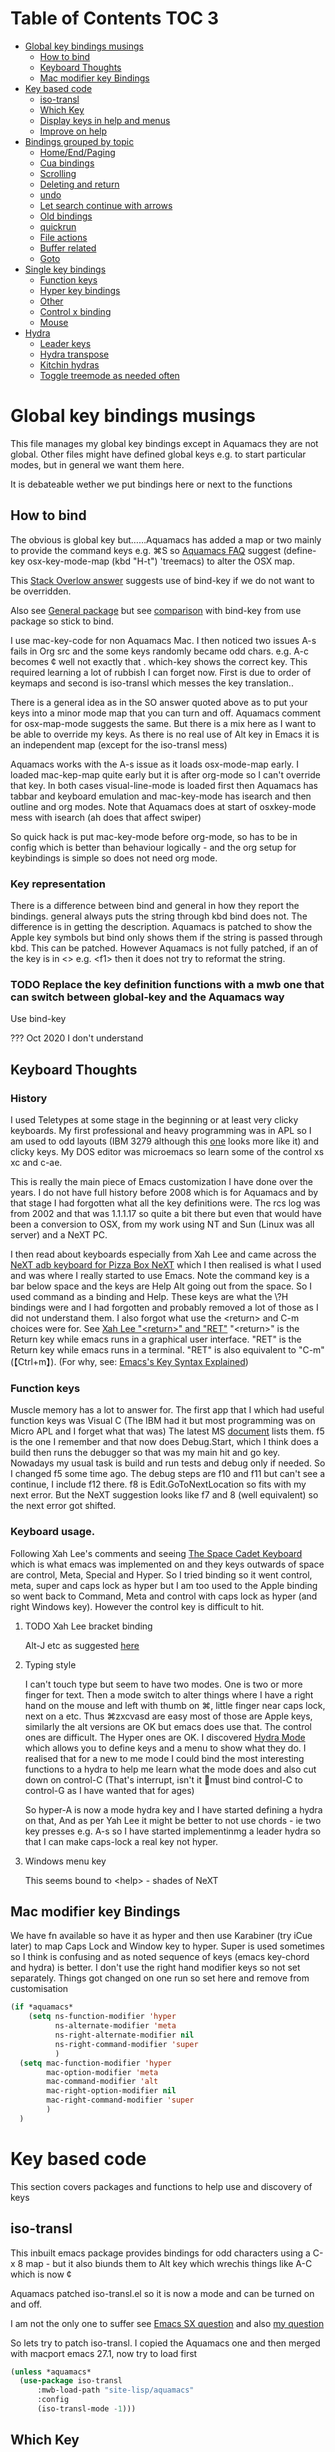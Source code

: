 #+PROPERTY:header-args :cache yes :tangle yes :comments link

* Table of Contents                                                   :TOC:3:
:PROPERTIES:
:ID:       org_2020-12-08+00-00:43A5679B-7627-4459-9E27-050BEFAB7B84
:END:
- [[#global-key-bindings-musings][Global key bindings musings]]
  - [[#how-to-bind][How to bind]]
  - [[#keyboard-thoughts][Keyboard Thoughts]]
  - [[#mac-modifier-key-bindings][Mac modifier key Bindings]]
- [[#key-based-code][Key based code]]
  - [[#iso-transl][iso-transl]]
  - [[#which-key][Which Key]]
  - [[#display-keys-in-help-and-menus][Display keys in help and menus]]
  - [[#improve-on-help][Improve on help]]
- [[#bindings-grouped-by-topic][Bindings grouped by topic]]
  - [[#homeendpaging][Home/End/Paging]]
  - [[#cua-bindings][Cua bindings]]
  - [[#scrolling][Scrolling]]
  - [[#deleting-and-return][Deleting and return]]
  - [[#undo][undo]]
  - [[#let-search-continue-with-arrows][Let search continue with arrows]]
  - [[#old-bindings][Old bindings]]
  - [[#quickrun][quickrun]]
  - [[#file-actions][File actions]]
  - [[#buffer-related][Buffer related]]
  - [[#goto][Goto]]
- [[#single-key-bindings][Single key bindings]]
  - [[#function-keys][Function keys]]
  - [[#hyper-key-bindings][Hyper key bindings]]
  - [[#other][Other]]
  - [[#control-x-binding][Control x binding]]
  - [[#mouse][Mouse]]
- [[#hydra][Hydra]]
  - [[#leader-keys][Leader keys]]
  - [[#hydra-transpose][Hydra transpose]]
  - [[#kitchin-hydras][Kitchin hydras]]
  - [[#toggle-treemode-as-needed-often][Toggle treemode as needed often]]

* Global key bindings musings
:PROPERTIES:
:ID:       org_mark_2020-01-24T17-28-10+00-00_mini12:A2A04D70-D20C-4D64-8C03-FE52D779E97B
:END:
This file manages my global  key bindings except in Aquamacs they are not global.
Other files might have defined global keys e.g. to start particular modes,  but in general we want them here.

It is debateable wether we put bindings here or next to the functions

** How to bind
:PROPERTIES:
:ID:       org_mark_2020-01-24T17-28-10+00-00_mini12:D8A384B2-3A02-4CDA-9A56-AC71DA2150F9
:END:
The obvious is global key but......Aquamacs has added a map or two mainly to provide the command keys e.g. ⌘S so [[https://www.emacswiki.org/emacs/AquamacsFAQ#toc13][Aquamacs FAQ]]  suggest (define-key osx-key-mode-map (kbd "H-t") 'treemacs) to alter the OSX map.

This [[https://stackoverflow.com/a/27441815/151019][Stack Overlow answer]] suggests use of bind-key  if we do not want to be overridden.

Also see [[https://github.com/noctuid/general.el][General package]] but see [[https://github.com/noctuid/general.el/issues/10][comparison]] with bind-key from use package so stick to bind.

I use mac-key-code for non Aquamacs Mac. I then noticed two issues A-s fails in Org src and the some keys randomly became odd chars.
e.g. A-c becomes ¢ well not exactly that . which-key shows the correct key. This required learning a lot of rubbish I can forget now. First is due to order of keymaps and second is iso-transl which messes the key translation..

There is a general idea as in the SO answer quoted above as to put your keys into a minor mode map that you can turn and off. Aquamacs comment for osx-map-mode suggests the same. But there is a mix here as I want to be able to override my keys.  As there is no real use of Alt key in Emacs it is an independent map (except for the iso-transl mess)

Aquamacs works with the A-s issue as it loads osx-mode-map early. I loaded mac-kep-map quite early but it is after org-mode so I can't override that key. In both cases visual-line-mode is loaded first then Aquamacs has tabbar and keyboard emulation and mac-key-mode has isearch and then outline and org modes. Note that Aquamacs does at start of osxkey-mode mess with isearch (ah does that affect swiper)

So quick hack is put mac-key-mode before org-mode, so has to be in config which is better than behaviour logically - and the org setup for keybindings is simple so does not need org mode.
*** Key representation
:PROPERTIES:
:ID:       org_mark_2020-02-09T19-36-52+00-00_mini12:AB151351-1B6E-4D39-AF9D-74CDDA7DB10E
:END:
There is a difference between bind and general in how they report the bindings. general always puts the string through kbd bind does not. The difference is in getting the description. Aquamacs is patched to show the Apple key symbols but bind only shows them if the string is passed through kbd. This can be patched. However Aquamacs is not fully patched, if an of the key is in <> e.g. <f1> then it does not try to reformat the string.

*** TODO Replace the key definition functions with a mwb one that can switch between global-key and the Aquamacs way
:PROPERTIES:
:ID:       org_mark_2020-01-24T17-28-10+00-00_mini12:8C7E2431-4A95-4BA4-B084-93325BB68F14
:END:
Use bind-key

??? Oct 2020 I don't understand
** Keyboard Thoughts
:PROPERTIES:
:ID:       org_mark_2020-01-24T17-28-10+00-00_mini12:68EED975-E28B-4FD7-8E78-BA5A8E260CD1
:END:

*** History
:PROPERTIES:
:ID:       org_mark_2020-01-24T17-28-10+00-00_mini12:DC0B71B3-E9A2-46D6-A0C9-5C542FD5EDC1
:END:
I used Teletypes at some stage in the beginning or at least very clicky keyboards. My first professional and heavy programming was in APL so I am used to odd layouts (IBM 3279 although this [[https://www.google.com/imgres?imgurl=https%3A%2F%2Flive.staticflickr.com%2F1671%2F25859890091_f7e9173891_b.jpg&imgrefurl=https%3A%2F%2Fwww.flickr.com%2Fphotos%2F22368471%40N04%2F25859890091&docid=ZLVoX24MY-4ACM&tbnid=ZUP2S6AC-ynJIM%3A&vet=10ahUKEwi32JONrMDmAhVOQhUIHV8UCAEQMwhOKAAwAA..i&w=1023&h=445&bih=872&biw=1298&q=apl%20keyboard&ved=0ahUKEwi32JONrMDmAhVOQhUIHV8UCAEQMwhOKAAwAA&iact=mrc&uact=8][one]] looks more like it) and clicky keys. My DOS editor was microemacs so learn some of the control xs xc and c-ae.

This is really the main piece of Emacs customization I have done over the years. I do not have full history before 2008 which is for Aquamacs and by that stage I had forgotten what all the key definitions were. The rcs log was from 2002 and that was 1.1.1.17 so quite a bit there but even that would have been a conversion to OSX, from my work using NT and Sun (Linux was all server) and a NeXT PC.

I then read about keyboards especially from Xah Lee and came across the [[http://xahlee.info/kbd/i/NeXT_adb_keyboard_87366.jpg][NeXT adb keyboard for Pizza Box NeXT]] which I then realised is what I used and was where I really started to use Emacs. Note the command key is a bar below space and the keys are Help Alt going out from the space. So I used command as a binding and Help.
These keys are what the \?H bindings were and I had forgotten and probably removed a lot of those as I did not understand them. I also forgot what use the <return> and C-m choices were for. See [[http://ergoemacs.org/emacs/emacs_key_notation_return_vs_RET.html][Xah Lee "<return>" and "RET"]]
 "<return>" is the Return key while emacs runs in a graphical user interface.
 "RET" is the Return key while emacs runs in a terminal.
 "RET" is also equivalent to "C-m" (【Ctrl+m】). (For why, see: [[http://ergoemacs.org/emacs/keystroke_rep.html][Emacs's Key Syntax Explained]])

*** Function keys
:PROPERTIES:
:ID:       org_mark_2020-01-24T17-28-10+00-00_mini12:44D1E1EE-D5A8-4B46-B8E2-237CB43139C8
:END:
Muscle memory has a lot to answer for.
The first app that I which had useful function keys was Visual C (The IBM had it but most programming was on Micro APL and I forget what that was)
The latest MS [[https://docs.microsoft.com/en-us/visualstudio/ide/default-keyboard-shortcuts-for-frequently-used-commands-in-visual-studio?view=vs-2019][document]] lists them. f5 is the one I remember and that now does Debug.Start, which I think does a build then runs the debugger so that was my main hit and go key. Nowadays my usual task is build and run tests and debug only if needed. So I changed f5 some time ago. The debug steps are f10 and f11 but can't see a continue, I include f12 there. f8 is Edit.GoToNextLocation so fits with my next error. But the NeXT suggestion looks like f7 and 8 (well equivalent) so the next error got shifted.

*** Keyboard usage.
:PROPERTIES:
:ID:       org_mark_2020-01-24T17-28-10+00-00_mini12:3D77889B-CC24-41BF-8425-5682FCE44E65
:END:
Following Xah Lee's comments and seeing [[http://xahlee.info/kbd/space-cadet_keyboard.html][The Space Cadet Keyboard]] which is what emacs was implemented on and they keys outwards of space are control, Meta, Special and Hyper. So I tried binding so it went control, meta, super and caps lock as hyper but I am too used to the Apple binding so went back to Command, Meta and control with caps lock as hyper (and right Windows key). However the control key is difficult to hit.

**** TODO Xah Lee bracket binding
:PROPERTIES:
:ID:       org_mark_2020-01-24T17-28-10+00-00_mini12:0B6A7551-799C-4E98-8C70-D25F6B1ECF97
:END:
Alt-J etc as suggested [[http://xahlee.info/kbd/best_way_to_insert_brackets.html][here]]

**** Typing style
:PROPERTIES:
:ID:       org_mark_2020-01-24T17-28-10+00-00_mini12:A57546DB-DA63-4AC4-9305-AD9B95A71A7D
:END:
I can't touch type but seem to have two modes. One is two or more finger for text. Then a mode switch to alter things where I have a right hand on the mouse and left with thumb on ⌘, little finger near caps lock, next on a etc. Thus ⌘zxcvasd are easy most of those are Apple keys, similarly the alt versions are OK but emacs does use that. The control ones are difficult. The Hyper ones are OK.
I discovered [[https://github.com/abo-abo/hydra][Hydra Mode]] which allows you to define keys and a menu to show what they do. I realised that for a new to me mode I could bind the most interesting functions to a hydra to help me learn what the mode does and also cut down on control-C (That's interrupt, isn't it 🤣must bind control-C to control-G as I have wanted that for ages)

So hyper-A is now a mode hydra key and I have started defining a hydra on that,
And as per Yah Lee it might be better to not use chords - ie two key presses e.g.  A-s so I have started implementinmg a leader hydra so that I can make caps-lock a real key not hyper.

**** Windows menu key
:PROPERTIES:
:ID:       org_2020-12-08+00-00:FAFCEE81-16FC-42C8-AC69-6DED2AE1C468
:END:
This seems bound to <help> - shades of NeXT


** Mac modifier key Bindings
:PROPERTIES:
:ID:       org_mark_mini12.local:20201213T170849.967233
:END:
We have fn available so have it as hyper and then use Karabiner  (try iCue later) to map Caps Lock and Window key to hyper. Super is used sometimes so I think is confusing and as noted sequence of keys (emacs key-chord and hydra) is better.
I don't use the right hand modifier keys so not set separately.
Things got changed on one run so set here and remove from customisation

#+NAME: org_mark_mini12.local_20201213T170849.929562
#+begin_src emacs-lisp
(if *aquamacs*
    (setq ns-function-modifier 'hyper
          ns-alternate-modifier 'meta
          ns-right-alternate-modifier nil
          ns-right-command-modifier 'super
          )
  (setq mac-function-modifier 'hyper
        mac-option-modifier 'meta
        mac-command-modifier 'alt
        mac-right-option-modifier nil
        mac-right-command-modifier 'super
        )
  )
#+end_src

* Key based code
:PROPERTIES:
:ID:       org_mark_2020-01-24T17-28-10+00-00_mini12:0464FD58-5332-45BB-8772-A45A4ABD0B20
:END:
This section covers packages and functions to help use and discovery of keys

** iso-transl
:PROPERTIES:
:ID:       org_2020-12-10+00-00:304665E1-9D39-4752-8195-F6A48D215B59
:END:
This inbuilt emacs package provides bindings for odd characters using a C-x 8 map - but it also biunds them to Alt key which wrechis things like A-C which is now ¢

Aquamacs patched iso-transl.el so it is now a mode and can be turned on and off.

I am not the only one to suffer see [[https://emacs.stackexchange.com/q/17508/9874][Emacs SX question]] and also [[https://emacs.stackexchange.com/q/61415/9874][my question]]

So lets try to patch iso-transl. I copied the Aquamacs one and then merged with macport emacs 27.1, now try to load first

#+NAME: org_2020-12-11+00-00_CC01A657-95E4-4A31-8FCC-B45CCB63A851
#+begin_src emacs-lisp
(unless *aquamacs*
  (use-package iso-transl
      :mwb-load-path "site-lisp/aquamacs"
      :config
      (iso-transl-mode -1)))
#+end_src


** Which Key
:PROPERTIES:
:ID:       org_mark_2020-01-24T17-28-10+00-00_mini12:CF1562A8-8457-4393-ADE7-E36762C1ED47
:END:
   Package [[https://github.com/justbur/emacs-which-key][which-key]] shows after a key press what you can do next (not useful for control-C as there are too many to show and you can't scroll).

   Disabled as it calls iso-transl to wreck A-/ bindings
   #+NAME: org_mark_2020-01-24T17-28-10+00-00_mini12_E1F20E36-2E4C-47E8-B20E-F08B7B7F9C77
   #+begin_src emacs-lisp
(use-package which-key
    :ensure t
    :defer 20
    :config
    (setq ;; which-key-sort-order 'which-key-key-order-alpha
     which-key-sort-order 'which-key-description-order
     which-key-side-window-max-width 0.33
     which-key-idle-delay 1)
    ;; (setq which-key-popup-type 'frame) ; fails to f19-f19 otherwise interesting
    (which-key-mode)
    (if (>= emacs-major-version 27)
        (use-package which-key-posframe
            :ensure t
            :config
            (which-key-posframe-mode 1))
      (which-key-setup-side-window-right-bottom))
    :diminish which-key-mode)
   #+end_src
** Display keys in help and menus
:PROPERTIES:
:ID:       org_mark_2020-01-24T17-28-10+00-00_mini12:07E735E7-F73B-475D-96E1-7D24627B32DF
:END:
Note that you can control what the screen displays A for Alt or ⌥. Emacs is not that clever and looks at what it is told and not what appears on the key but I am back to the normal bindings so does not matter. Although hydra seems to object, now fixed. Set the value to non=nil to use Mac symbols.
#+NAME: org_mark_2020-01-24T17-28-10+00-00_mini12_8B14E763-46C4-4ADC-ABE3-F119293CCF15
#+begin_src emacs-lisp
(when *aquamacs*
  (setq ns-use-mac-modifier-symbols  t))
#+end_src
** Improve on help
:PROPERTIES:
:ID:       org_2020-12-08+00-00:19F09EB5-F1E8-4BB8-956D-B6F0893377C0
:END:
This will be fun as it uses *Help* and I use *Helpful*
#+NAME: org_2020-12-08+00-00_F53AC824-5902-4E24-B6C7-AC4EC2BA328B
#+begin_src emacs-lisp
(use-package help-fns+
    :defer 15
    :mwb-load-path "site-lisp/Emacs_wiki")
#+end_src
* Bindings grouped by topic
:PROPERTIES:
:ID:       org_2020-12-08+00-00:933FF670-72A1-4807-B31D-2702C695F22E
:END:
This does the actual binding
** Home/End/Paging
:PROPERTIES:
:ID:       org_mark_2020-01-24T17-28-10+00-00_mini12:B05228E7-9F92-462C-95B3-D0C74C4A9F46
:END:
 #+NAME: org_mark_2020-01-24T17-28-10+00-00_mini12_4281835C-7CD8-4FE9-B6A7-EBB5B2B0ED08
 #+begin_src emacs-lisp
 ;;(define-key osx-key-mode-map [C-end] 'end-of-buffer ) ; seems to be there by default
(bind-key [C-home] 'beginning-of-buffer macos-key-map)
(when *macport*
  (bind-key [C-H-left] 'beginning-of-buffer macos-key-map)
  (bind-key [C-H-right] 'end-of-buffer macos-key-map))


;;  From old Windows/Next/Unix
(bind-key [C-kp-end] 'end-of-buffer)
(bind-key [C-kp-home] 'beginning-of-buffer)
(bind-key [S-kp-next] 'scroll-other-window-down)
(bind-key [S-kp-prior] 'scroll-other-window)
#+end_src
** Cua bindings
:PROPERTIES:
:ID:       org_mark_2020-10-01T11-27-32+01-00_mini12.local:D0079FD5-B3EE-47A0-8279-5448DF4CE51F
:END:
#+NAME: org_mark_2020-10-01T11-27-32+01-00_mini12.local_A4D766AC-9C2C-4FA6-BE37-7E4D822DA0E7
#+begin_src emacs-lisp
;; Apple and cua bindings
(when *aquamacs*
  ;; Aquamacs thinks the insert key is <help>
  (bind-key [S-kp-delete] 'cua-cut-region)
  ;; Cocoa emacs does not recognise this key
  (bind-key [S-kp-insert] 'cua-paste)
  (bind-key [C-kp-insert] 'cua-copy-region)
  (bind-key "H-<return>" 'cua-set-rectangle-mark cua-global-keymap)
  (unbind-key "C-<return>" cua-global-keymap)
  ;; Aquamacs defaults these to same
  ;;(bind-key [C-end] 'end-of-buffer )
  ;;(bind-key [C-home] 'beginning-of-buffer )
  )
 ;; Unknown
 (bind-key [C-kp-end] 'end-of-buffer )
 (bind-key [C-kp-home] 'beginning-of-buffer )
#+end_src
** Scrolling
:PROPERTIES:
:ID:       org_mark_2020-10-01T11-27-32+01-00_mini12.local:859480D6-54DB-4B10-BF93-05372385B89F
:END:
I suspect not touched since before ages. But need for macport
#+NAME: org_mark_2020-10-01T11-27-32+01-00_mini12.local_8782706E-463C-4A10-906A-3E3E2AF91C93
#+begin_src emacs-lisp
(bind-key [S-kp-next] 'scroll-other-window-down )
(bind-key [S-kp-prior] 'scroll-other-window )
;; (bind-key [s-left] 'scroll-left)
;; (bind-key [s-right] 'scroll-right)
;;(bind-key [?\M-left] 'scroll-left )
(bind-key "H-<up>" 'scroll-down macos-key-map)
(bind-key "H-<down>" 'scroll-up macos-key-map)
#+end_src

** Deleting and return
:PROPERTIES:
:ID:       org_mark_2020-01-24T17-28-10+00-00_mini12:FB038850-533F-4334-9607-5BC975283E81
:END:
  #+NAME: org_mark_2020-01-24T17-28-10+00-00_mini12_DD9F56DD-C914-46B4-B26D-131CC2ABAD7F
  #+begin_src emacs-lisp
  ;; (bind-key [C-return] 'newline-and-indent )
  ;;(bind-key [C-backspace] 'backward-delete-char-untabify )
(bind-key mwbkey-delete 'delete-char)
(bind-key "<backspace>" 'backward-delete-char-untabify)

  ;;(bind-key [?\A-backspace] 'undo )
  #+end_src

** undo
:PROPERTIES:
:ID:       org_mark_mini12.local:20210102T015452.201351
:END:
Use Aquamacs'
#+NAME: org_mark_mini12.local_20210102T131152.591658
#+begin_src emacs-lisp
(use-package aquamacs-redo
    :unless *aquamacs*
    :demand t
    :bind ("A-z" . aquamacs-undo)
    )
#+end_src

** Let search continue with arrows
:PROPERTIES:
:ID:       org_mark_2020-01-24T17-28-10+00-00_mini12:9C6C52F9-BD9C-4A80-856B-6D5620E5C9A7
:END:
DISABLED
But point seems to be messed up and does Aquamacs do something.
[[http://ergoemacs.org/emacs/emacs_isearch_by_arrow_keys.html][Xah Lee  again]] set arrow keys in isearch. left/right is backward/forward, up/down is history. press Return to exit
How does this work with ivy
#+NAME: org_mark_2020-01-24T17-28-10+00-00_mini12_91E28470-7CDD-41AD-B712-ACCD36F51EAF
#+begin_src emacs-lisp :tangle no

(progn
  ;; (define-key isearch-mode-map (kbd "<up>") 'isearch-ring-retreat )
  ;; (define-key isearch-mode-map (kbd "<down>") 'isearch-ring-advance )

  (define-key isearch-mode-map (kbd "<left>") 'isearch-repeat-backward)
  (define-key isearch-mode-map (kbd "<right>") 'isearch-repeat-forward)

  (define-key minibuffer-local-isearch-map (kbd "<left>") 'isearch-reverse-exit-minibuffer)
  (define-key minibuffer-local-isearch-map (kbd "<right>") 'isearch-forward-exit-minibuffer))
#+end_src
*** TODO Use with cmd-F
:PROPERTIES:
:ID:       org_mark_2020-01-24T17-28-10+00-00_mini12:A15CC8C1-7203-4FD0-8E6B-F0923D40F40D
:END:
Aquamacs also messes around with isearch and the two don't exactly match. Which might be a good thing
** Old bindings
:PROPERTIES:
:ID:       org_mark_2020-01-24T17-28-10+00-00_mini12:9DC3CE51-289C-4767-A1DE-E461A402C58F
:END:
These will be old NeXT Pizza bindings


	 ;(global-set-key [?\A-=] 'what-line )
	 ;(global-set-key [?\M-g] 'goto-line)
	 ;(global-set-key [?\A-g] 'goto-line)
	 ;(global-set-key "\M-q" 'query-replace)
	 ;(global-set-key "\M-r" 'replace-string)
	 ;(global-set-key "\M-i" 'indent-region)
** quickrun
:PROPERTIES:
:ID:       org_2020-12-10+00-00:FEC7FE48-F0F3-44D4-B404-B8B876681B21
:END:
Runs the current buffer through a compiler or interpreter. There are also functions to do for a method. Includes C, Racket, Python, Julia. However all through a batch command so not into REPL and not really through make.
See https://github.com/syohex/emacs-quickrun but assumes a lot. Better look at org mode and repls.

** File actions
:PROPERTIES:
:ID:       org_mark_2020-10-01T11-27-32+01-00_mini12.local:72150B6F-1352-4EC2-AD0F-B5B273269885
:END:
This is the override of save etc to the mode maps
#+NAME: org_mark_2020-10-01T11-27-32+01-00_mini12.local_1707CDE5-818A-4399-863A-F81E8653D8F6
#+begin_src emacs-lisp
(bind-key [remap mac-key-save-file] 'mwb/mac-key-save-buffer-force-backup macos-key-map)
(bind-key [remap save-buffer] 'mwb/mac-key-save-buffer-force-backup macos-key-map)
#+end_src
** Buffer related
:PROPERTIES:
:ID:       org_mark_2020-09-24T21-45-16+01-00_mini12.local:6D014266-E049-4521-A263-7154358EAD5D
:END:
#+NAME: org_mark_2020-09-24T21-45-16+01-00_mini12.local_427A6531-52EE-4F7E-A5E8-B2841C9B166A
#+begin_src emacs-lisp
(bind-key "A-b" 'ivy-switch-buffer macos-key-map)
(bind-key "A-M-k" 'bjm/kill-this-buffer macos-key-map)
(bind-key "C-x k" 'bjm/kill-this-buffer macos-key-map)
(bind-key "A-k" 'bury-buffer macos-key-map)
;; (bind-chord "kk" #'er-switch-to-previous-buffer macos-key-map)
;; macport makes A-u µ
(bind-key  "A-u" 'revert-buffer-no-confirm macos-key-map)
#+end_src
** Goto
:PROPERTIES:
:ID:       org_mark_2020-01-24T17-28-10+00-00_mini12:3F4F065D-FF4D-4D2B-BA34-42AEA1DE2043
:END:
#+NAME: org_mark_2020-01-24T17-28-10+00-00_mini12_A1DB0752-B232-4FA8-BF33-3CE313E5306C
#+begin_src emacs-lisp
(bind-key "M-g" 'goto-line)             ; one of the oldest binds
#+end_src
* Single key bindings
:PROPERTIES:
:ID:       org_mark_2020-01-24T17-28-10+00-00_mini12:7A9AB89E-F4F2-4508-8FD9-FCB30C5AE861
:END:
These are random and not organised by package

** Function keys
:PROPERTIES:
:ID:       org_mark_2020-01-24T17-28-10+00-00_mini12:C8D7FB19-15CD-4E95-AA3F-786AE41105A7
:END:
Originally fit in with Visual C 6 (or earlier) keys. F1 help and can't redo in emacs. Just discovered that GNU say what F1-4 should be and seemed good for keyboard macros not my F7.
#+NAME: org_mark_2020-01-24T17-28-10+00-00_mini12_ABE6F5EB-5A3A-418A-9980-F45327576935
#+begin_src emacs-lisp
;; (bind-key [f3] 'gdb)
;; (bind-key [f4] 'grep )
(bind-key [f5] 'compile)
(bind-key [S-f4] 'grep)
;; These are the VC6 ones - not used for 15 years so could learn new ones,
;; (bind-key [kp-f3] 'gdb)
;; (bind-key [f12] 'gud-step )
;; (bind-key [f11] 'gud-next )
;; (bind-key [C-f10] 'gud-cont )
;; (bind-key [f10] 'gud-finish )
;; (bind-key [C-f11] 'gud-break )
;; (bind-key [C-f12] 'gud-tbreak )

;;  More VC6 keys
;; (bind-key [S-f7] 'next-error)
;; (bind-key [S-f8] 'previous-error)

;; But makes more sense to quickly hit a key
(bind-key [f8] 'next-error)
(bind-key [S-f8] 'previous-error)
#+end_src

** Hyper key bindings
:PROPERTIES:
:ID:       org_mark_2020-01-24T17-28-10+00-00_mini12:47F25520-0E9A-4872-B519-59399D80D775
:END:
#+NAME: org_mark_2020-01-24T17-28-10+00-00_mini12_F6D628C7-FADF-42EB-BA66-CC18C2BD0D2A

#+NAME: org_mark_2020-01-24T17-28-10+00-00_mini12_0ABBEBC7-DD95-4225-A722-008492957813
#+begin_src emacs-lisp
(bind-key (kbd "H-1")  'delete-other-windows )
(bind-key (kbd "H-0")  'delete-window )
;; H-a is major mode specific Hydra so bound to mode keymap by
;; use-package :hydra

;; (bind-key (kbd "H-h") 'hydra-space/body)
;; The following is aquamacs only - probably mess around with window hydra
;; (bind-key (kbd "H-n") 'tabbar-move-current-buffer-to-new-frame )
;; H-r is register
;; H-s is return from org special edit
#+end_src

** Other
:PROPERTIES:
:ID:       org_mark_2020-09-24T21-45-16+01-00_mini12.local:5850CC8F-7956-45D4-8CDA-2CB4C152A34C
:END:
#+NAME: org_mark_2020-09-24T21-45-16+01-00_mini12.local_AF417D0A-EE73-4B8C-9B57-B7DFFFB19E40
#+begin_src emacs-lisp
(bind-key "A-M-u" 'ediff-revision macos-key-map)
(if *aquamacs*
    (progn
      (bind-key "A-<kp-add>" 'zoom-font macos-key-map)
      (bind-key "A-<kp-subtract>" 'zoom-font-out macos-key-map)
      (bind-key "A-/" 'comment-or-uncomment-region-or-line macos-key-map))

  (progn
    (bind-key "A-<kp-add>" 'zoom-in macos-key-map)
    (bind-key "A-<kp-subtract>" 'zoom-out macos-key-map)
    (bind-key "A-/" 'comment-dwim-2 macos-key-map)))
#+end_src

** Control x binding
:PROPERTIES:
:ID:       org_mark_2020-01-24T17-28-10+00-00_mini12:69EED50E-06AD-4068-A0FA-34186BCC8E7D
:END:
   From [[https://github.com/abo-abo/hydra/wiki/Emacs][Hydra wiki - Find file with xf]]
   Not really working as elisp well lispy messes it up and I use Mac bindings so ^x rarer.
   It does work except lispy
   Make the x readonly more as it can replace C-x with f19 leader
   #+NAME: org_mark_2020-03-06T13-08-35+00-00_mini12.local_BE42E0D7-506F-4778-89F9-E4DC4B14493E
   #+begin_src emacs-lisp
(defun x-hydra-pre ()
  (insert "x")
  (let ((timer (timer-create)))
    (timer-set-time timer (timer-relative-time (current-time) 0.5))
    (timer-set-function timer 'hydra-keyboard-quit)
    (timer-activate timer)))

(defhydra x-hydra (:body-pre x-hydra-pre
			     :color blue
			     :hint nil)
  ("b" (progn (zap-to-char -1 ?x) (ivy-switch-buffer)))
  ("f" (progn (zap-to-char -1 ?x) (counsel-find-file)))
  ("r" (progn (zap-to-char -1 ?x) (counsel-recentf))))

(defhydra x-hydra-readonly ( :color blue
                            :timeout 2)
  ("b" ivy-switch-buffer "switch buffer")
  ("f" counsel-find-file "find-file")
  ("r" counsel-recentf "recentf")
  ("w" write-file "write file" )
  ("x" nil "cancel" :color blue))

(defun mwb-x-key ()
  (interactive)
  (if buffer-read-only
      (x-hydra-readonly/body)
    (x-hydra/body)))

(bind-key "x" #'mwb-x-key)
#+end_src

** Mouse
:PROPERTIES:
:ID:       org_mark_2020-10-17T19-55-57+01-00_mini12.local:6D65DE51-07D2-4306-9156-B8E684BC67C3
:END:
This is a problem. I have used several mice with emacs. The best is the old 3 button Sun mouse or Logitech trackball, this makes mouse-2 easy to use. However we now have scroll wheels so mouse-2 is uncomfortable and not easy to control.
macOS has its own standards so mouse-3 does its own thing.
There are several things we want mouse-3 to do:
1. If on a word and it is misspelt then show alternatives and ability to save.
2. If on a region show cut and paste, other actions on a region
3. Thing at point (if region or not) search for region or word in google
4. Show menus from main menu - e.g. mode specific and imenu.

Aquamacs has the best support. But it hacks flyspell heavily mainly to get macOS dictionary (the main benefit of Aquamacs) but also to show the corrections etc. Then it adds to the flyspell menu the rest of cut and past, google etc.  help:flyspell-emacs-popup and help:aquamacs-popup-context-menu
Emacs has a couple of maps mouse3-noregion-popup-entries etc
mac-key-mode has a simple one [[help:mac-key-context-menu]]
mouse3+ has a more complex setup including if selected a region or not see help:mouse3-popup-menu

I think start with Aquamacs copy using non Aquamacs functions and then try to put flyspell on.

*** Macos mouse
:PROPERTIES:
:ID:       org_mark_mini12.local:20210104T224325.845039
:END:
Well Aquamacs at least - and possibly others does an emulate # button mouse which stops c-mouse! (and alt)
#+NAME: org_mark_mini12.local_20210104T224325.807058
#+begin_src emacs-lisp
(when *aquamacs*
  (setq ns-emulate-three-button-mouse 'nil))
#+end_src
*** Mouse 3
:PROPERTIES:
:ID:       org_mark_mini12.local:20201213T170631.398434
:END:
Try with an enhanced one but test to mouse-4 which might have issues with treemacs but I think the order is OK
#+NAME: org_mark_mini12.local_20201213T170631.361457
#+begin_src emacs-lisp
(unless *aquamacs*
  (use-package "mouse3"
    :mwb-load-path "site-lisp/Emacs_wiki"
    :bind ("<mouse-4>" . 'mouse3-action-wo-save-then-kill)))
#+end_src
* Hydra
:PROPERTIES:
:ID:       org_mark_2020-01-24T17-28-10+00-00_mini12:A41389A4-CD6E-44AD-A79A-C170F7936D9D
:END:

** TODO Leader keys
:PROPERTIES:
:ID:       org_2020-12-08+00-00:8916E17A-D941-4F9E-B5B6-2F32476DF3C0
:END:
Replace Hyper key combination with a leader key - eventually this will be caps lock

As this has to be a leader map so no hydra H-s is the issue as in some org-mode maps then mighty be better to use which-key-add-keymap-based-replacements to set pretty names for which key

Odd things needed
#+NAME: org_2020-12-05+00-00_94E1455C-7F91-48B1-BF7B-EA3753E7BDCB
#+begin_src emacs-lisp
(pretty-hydra-define hydra-kl ; short name for which-key
    (global-map "<f19>"
     ;; :foreign-keys warn
     :title (with-octicon "tools" "Global tools" 1 -0.05)
     :color teal
     :idle 0.5)
  ("Hydrae"
   (("a" major-mode-hydra "Major mode")
    ("C" hydra-flycheck/body "Flycheck")
    ("G" hydra-goto/body "Goto")
    ("g" jp-git/body "git...")
    ("n" hydra-navigate/body "Navigate")
    ("P" hydra-projectile/body "projectile")
    ("t" hydra-transpose/body "Transpose")
    ("x" x-hydra-readonly/body "C-X fns")
    ("<f19>" major-mode-hydra "Major mode")
    ("?" hydra-kl/body "this as a hydra"))
   "Windows"
   (("f" other-frame "Switch Frame")
    ("m" (mwb-new-frame "*Messages*") "Messages")
    ("w" hydra-jp-window/body "Window Management")
    ("0" delete-window "Delete Window")
    ("|"  split-window-right "horizontally")
    )
   "Current window"
   (("l" linum-mode "line number" :toggle t)
    ("c" (what-cursor-position 'detail) "Character at POS")
    ("TAB" hs-mwb-show-one-level "show one level")
    ("C-<tab>" hs-toggle-hiding "Toggle hide-show")
    )
   "Actions"
   (("D" toggle-debug-on-error "debug on error"
         :toggle (default-value 'debug-on-error))
    ("d" hyd-dired-common/body "Open dired frame")
    ("M" toggle-mwb-message-timestamp
         :toggle mwb-message-timestamp)
    ("p" package-quickstart-refresh "refresh quickstart packages")
    ("q" keyboard-quit-context+ "Quit minibuffer etc")
    ("S" org-babel-detangle "Detangle")
    ("[" ptrv/smartparens/body "Smartparens"))

   "Change Buffers"
   (("b" ivy-switch-buffer "Switch Buffer")
    ("B" counsel-bookmark "Jump to bookmark")
    ("s" org-babel-tangle-jump-to-org "Back to org")
    ("j" dired-jump "Dired jump")
    )))
(bind-key "H-`"  'hydra-kl/body)
;; (bind-key "<f19>"  'hydra-key-leader/body)
#+end_src

** Hydra transpose
:PROPERTIES:
:ID:       org_mark_2020-01-24T17-28-10+00-00_mini12:F0488F70-6114-4DF6-AB8A-70BCCF07A5C2
:END:
	From hydra wiki
	#+begin_src emacs-lisp
(defhydra hydra-transpose (:color red)
    "Transpose"
     ("c" transpose-chars "characters")
     ("w" transpose-words "words")
     ("o" org-transpose-words "Org mode words")
     ("l" transpose-lines "lines")
     ("s" transpose-sentences "sentences")
     ("e" org-transpose-elements "Org mode elements")
     ("p" transpose-paragraphs "paragraphs")
     ("t" org-table-transpose-table-at-point "Org mode table")
     ("q" nil "cancel" :color blue))
	#+end_src
** Kitchin hydras
:PROPERTIES:
:ID:       org_mark_2020-01-24T17-28-10+00-00_mini12:CA320A7E-C8CE-4C9D-B24B-C7FFE5F04B9C
:END:
   From [[https://kitchingroup.cheme.cmu.edu/blog/2015/09/28/A-cursor-goto-hydra-for-emacs/][Kitchin Group]] Original has helm and I add some from Hydra Wiki
*** Navigate
:PROPERTIES:
:ID:       org_mark_2020-01-24T17-28-10+00-00_mini12:85154714-C478-4D9F-850F-7C01537CFD9C
:END:
	#+begin_src emacs-lisp
(defhydra hydra-navigate (:color red
                          :hint nil)
  "
_f_: forward-char       _w_: forward-word       _n_: next-line
_b_: backward-char      _W_: backward-word      _p_: previous-line
^ ^                     _o_: subword-right      _,_: beginning-of-line
^ ^                     _O_: subword-left       _._: end-of-line

_s_: forward sentence   _a_: forward paragraph  _g_: forward page
_S_: backward sentence  _A_: backward paragraph _G_: backward page

 _B_: buffer list       _i_: window
_<left>_: previous buffer   _<right>_: next buffer
_<up>_: scroll-up           _<down>_: scroll-down

_[_: backward-sexp _]_: forward-sexp
_<_ beginning of buffer _>_ end of buffer _m_: set mark _/_: jump to mark
"
  ("f" forward-char)
  ("b" backward-char)
  ("w" forward-word)
  ("W" backward-word)
  ("n" next-line)
  ("p" previous-line)
  ("o" subword-right)
  ("O" subword-left)
  ("s" forward-sentence)
  ("S" backward-sentence)
  ("a" forward-paragraph)
  ("A" backward-paragraph)
  ("g" forward-page)
  ("G" backward-page)
  ("<right>" next-buffer)
  ("<left>" previous-buffer)
  ("i" ace-window :color blue)
  ("m" org-mark-ring-push)
  ("/" org-mark-ring-goto :color blue)
  ("B" counsel-buffers)
  ("<up>" scroll-up)
  ("<down>" scroll-down)
  ("<" beginning-of-buffer)
  (">" end-of-buffer)
  ("." end-of-line)
  ("[" backward-sexp)
  ("]" forward-sexp)
  ("," beginning-of-line)
  ("q" nil "quit" :color blue))

(bind-key "H-m" 'hydra-navigate/body)
	#+end_src
*** Goto
:PROPERTIES:
:ID:       org_mark_2020-01-24T17-28-10+00-00_mini12:F42353DF-4D49-4E20-92C2-7C637E5483A8
:END:
	#+begin_src emacs-lisp
(defhydra hydra-goto (:color blue :hint nil)
  "
	Goto:
	^Char^              ^Word^                ^search^
	^^^^^^^^--------------------------------------------------
	_c_: 2 chars        _w_: word by char     _f_: search forward
	_C_: char           _W_: some word        _b_: search backward
	_L_: char in line   _s_: subword by char  _B_: counsel-buffers
	_l_: avy-goto-line  _S_: some subword     _R_: counsel-recentf
	_i_: ace-window
	_n_: Navigate       _._: mark position    _/_: jump to mark
	----------------------------------------------------------
	"
  ("c" avy-goto-char-2)
  ("C" avy-goto-char)
  ("L" avy-goto-char-in-line)
  ("w" avy-goto-word-1)
  ;; jump to beginning of some word
  ("W" avy-goto-word-0)
  ;; jump to subword starting with a char
  ("s" avy-goto-subword-1)
  ;; jump to some subword
  ("S" avy-goto-subword-0)

  ("l" avy-goto-line)
  ("i" ace-window)

  ;; ("h" helm-org-headlines)
  ;; ("a" helm-org-agenda-files-headings)
  ;; ("q" helm-multi-swoop-org)

  ;; ("o" helm-occur)
  ;; ("p" swiper-helm)

  ("f" isearch-forward)
  ("b" isearch-backward)

  ("." org-mark-ring-push :color red)
  ("/" org-mark-ring-goto :color blue)
  ("B" ibuffer)
  ;; ("m" helm-mini)
  ("R" counsel-recentf)
  ("n" hydra-navigate/body))

(bind-key "H-g" 'hydra-goto/body)
	#+end_src
** Toggle treemode as needed often
:PROPERTIES:
:ID:       org_mark_2020-01-24T17-28-10+00-00_mini12:E96CD5B5-8DFE-489A-BBF2-B969886F2607
:END:
#+NAME: org_mark_2020-01-24T17-28-10+00-00_mini12_B45876F9-F64F-46A1-A3A9-5727BFAB647C
#+begin_src emacs-lisp
(bind-key "A-M-t" 'treemacs)
#+end_src
